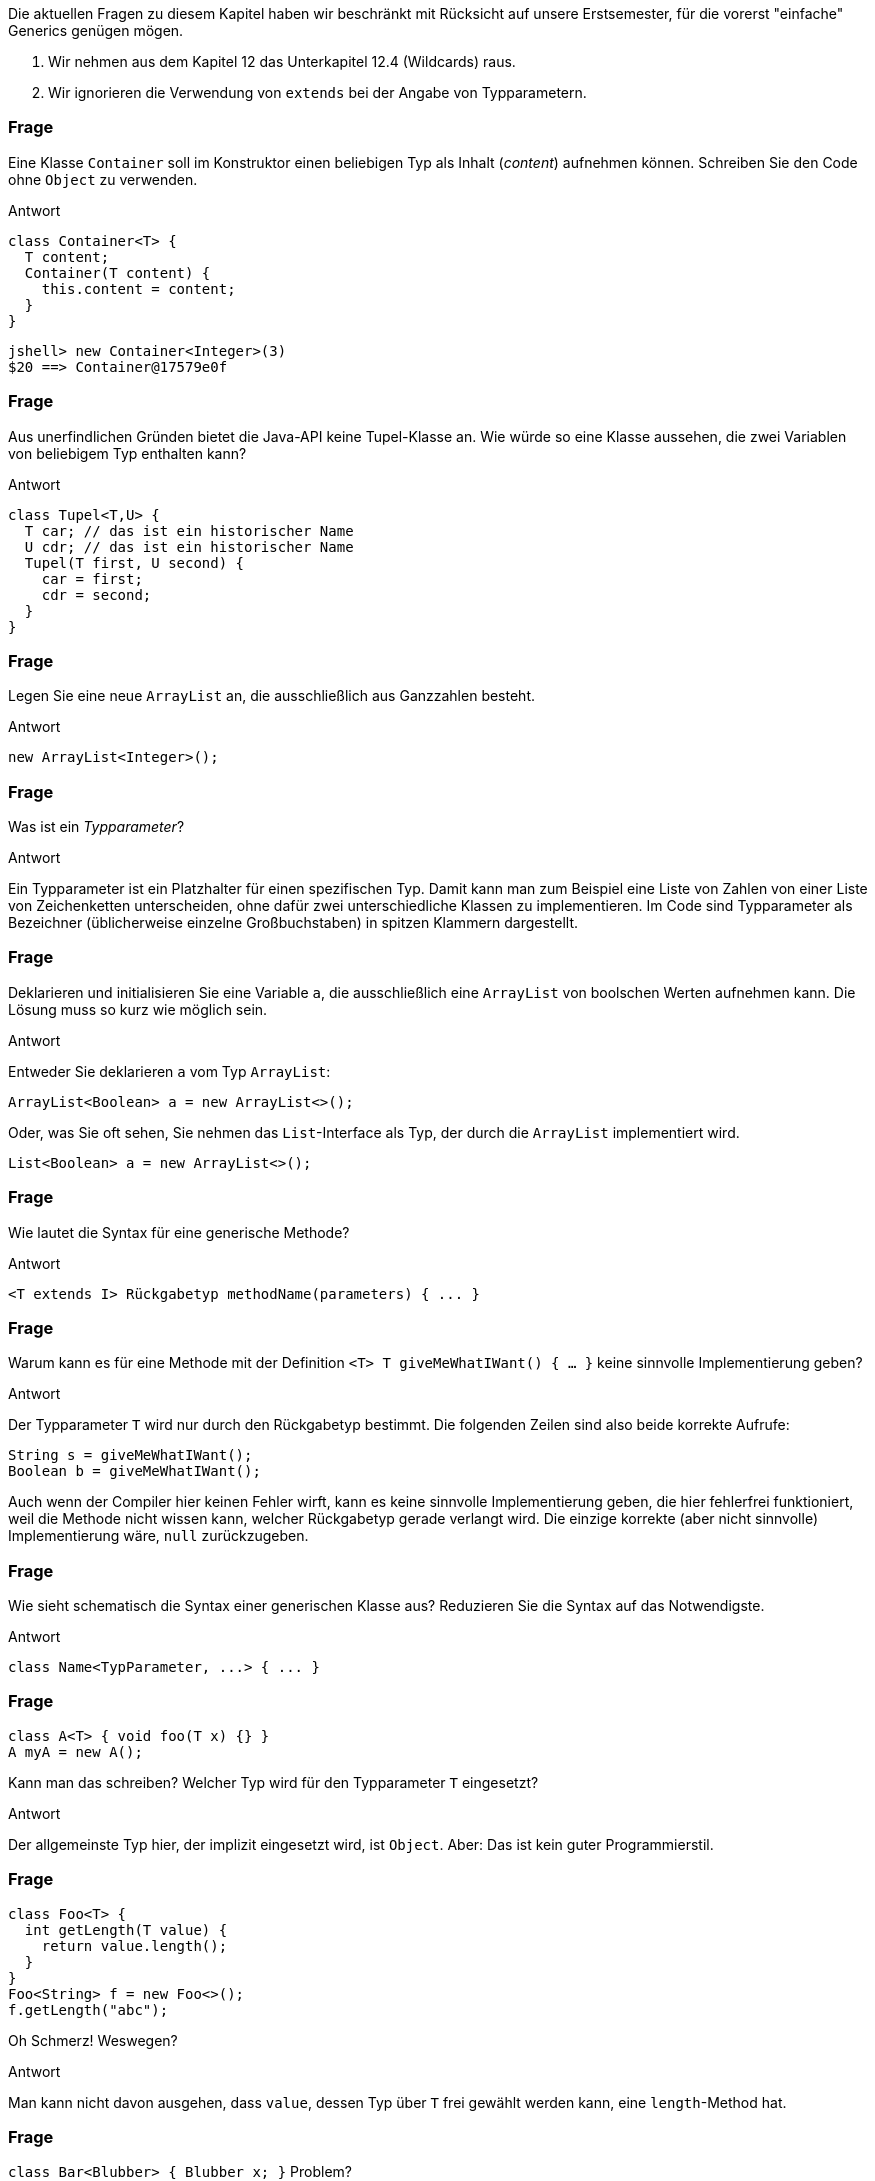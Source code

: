 // == Generische Klassen und Methoden
:solution:

Die aktuellen Fragen zu diesem Kapitel haben wir beschränkt mit Rücksicht auf unsere Erstsemester, für die vorerst "einfache" Generics genügen mögen.

. Wir nehmen aus dem Kapitel 12 das Unterkapitel 12.4 (Wildcards) raus.
. Wir ignorieren die Verwendung von `extends` bei der Angabe von Typparametern.

### Frage
Eine Klasse `Container` soll im Konstruktor einen beliebigen Typ als Inhalt (_content_) aufnehmen können. Schreiben Sie den Code ohne `Object` zu verwenden.

ifdef::solution[]
.Antwort
[source,java]
----
class Container<T> {
  T content;
  Container(T content) {
    this.content = content;
  }
}
----

----
jshell> new Container<Integer>(3)
$20 ==> Container@17579e0f
----
endif::solution[]

### Frage
Aus unerfindlichen Gründen bietet die Java-API keine Tupel-Klasse an. Wie würde so eine Klasse aussehen, die zwei Variablen von beliebigem Typ enthalten kann?

ifdef::solution[]
.Antwort
[source,java]
----
class Tupel<T,U> {
  T car; // das ist ein historischer Name
  U cdr; // das ist ein historischer Name
  Tupel(T first, U second) {
    car = first;
    cdr = second;
  }
}
----
endif::solution[]

### Frage
Legen Sie eine neue `ArrayList` an, die ausschließlich aus Ganzzahlen besteht.

ifdef::solution[]
.Antwort
----
new ArrayList<Integer>();
----
endif::solution[]

### Frage
Was ist ein _Typparameter_?

ifdef::solution[]
.Antwort

Ein Typparameter ist ein Platzhalter für einen spezifischen Typ. Damit kann man zum Beispiel eine Liste von Zahlen von einer Liste von Zeichenketten unterscheiden, ohne dafür zwei unterschiedliche Klassen zu implementieren. Im Code sind Typparameter als Bezeichner (üblicherweise einzelne Großbuchstaben) in spitzen Klammern dargestellt.
endif::solution[]

### Frage
Deklarieren und initialisieren Sie eine Variable `a`, die ausschließlich eine `ArrayList` von boolschen Werten aufnehmen kann. Die Lösung muss so kurz wie möglich sein.

ifdef::solution[]
.Antwort
Entweder Sie deklarieren `a` vom Typ `ArrayList`:

----
ArrayList<Boolean> a = new ArrayList<>();
----

Oder, was Sie oft sehen, Sie nehmen das `List`-Interface als Typ, der durch die `ArrayList` implementiert wird.

----
List<Boolean> a = new ArrayList<>();
----
endif::solution[]

### Frage
Wie lautet die Syntax für eine generische Methode?

ifdef::solution[]
.Antwort
----
<T extends I> Rückgabetyp methodName(parameters) { ... }
----
endif::solution[]

### Frage
Warum kann es für eine Methode mit der Definition `<T> T giveMeWhatIWant() { ... }` keine sinnvolle Implementierung geben?

ifdef::solution[]
.Antwort
Der Typparameter `T` wird nur durch den Rückgabetyp bestimmt. Die folgenden Zeilen sind also beide korrekte Aufrufe:

```java
String s = giveMeWhatIWant();
Boolean b = giveMeWhatIWant();
```

Auch wenn der Compiler hier keinen Fehler wirft, kann es keine sinnvolle Implementierung geben, die hier fehlerfrei funktioniert, weil die Methode nicht wissen kann, welcher Rückgabetyp gerade verlangt wird. Die einzige korrekte (aber nicht sinnvolle) Implementierung wäre, `null` zurückzugeben.

// S. 269: Es kommt darauf an, was eine Instanz kann, nicht wie sie aussieht
endif::solution[]


### Frage
Wie sieht schematisch die Syntax einer generischen Klasse aus? Reduzieren Sie die Syntax auf das Notwendigste.

ifdef::solution[]
.Antwort
----
class Name<TypParameter, ...> { ... }
----
endif::solution[]

### Frage
----
class A<T> { void foo(T x) {} }
A myA = new A();
----
Kann man das schreiben? Welcher Typ wird für den Typparameter `T` eingesetzt?

ifdef::solution[]
.Antwort
Der allgemeinste Typ hier, der implizit eingesetzt wird, ist `Object`. Aber: Das ist kein guter Programmierstil.
endif::solution[]

### Frage
----
class Foo<T> {
  int getLength(T value) {
    return value.length();
  }
}
Foo<String> f = new Foo<>();
f.getLength("abc");
----
Oh Schmerz! Weswegen?

ifdef::solution[]
.Antwort
Man kann nicht davon ausgehen, dass `value`, dessen Typ über `T` frei gewählt werden kann, eine `length`-Method hat.
endif::solution[]

### Frage
`class Bar<Blubber> { Blubber x; }` Problem?

ifdef::solution[]
.Antwort
Nein, kein Problem. Es ist unüblich, lange Namen für Typparameter zu wählen. Per Konvention verwendet man nur einzelne Großbuchstaben.
endif::solution[]



### Frage
Man kann eine Klasse als `MyClass<T extends Number>` deklarieren, ist auch `MyClass<T implements AutoCloseable>` erlaubt?

ifdef::solution[]
.Antwort
Das `implements` ist in der Syntax nicht vorgesehen, ist nicht erlaubt.
endif::solution[]

### Frage
`class ICanHazGenerics<E extends Comparable> {}` Und schon gibt's was auf die Finger. Was ist der Grund?

ifdef::solution[]
.Antwort
Man sollte den Typ für `Comparable<???>` angeben.
endif::solution[]

### Frage
`class A<T extends B> {}` Kann man `A<B> value = new A<B>();` schreiben? Gilt also `B extends B`?

ifdef::solution[]
.Antwort
Die Klasse `B` als `T` kann das, was `B` kann, das meint `<T extends B>`.
endif::solution[]

### Frage
----
List<? extends Number> lst = new ArrayList<>();
lst.add(new Integer(8));
----
Die zweite Zeile produziert einen Fehler. Können Sie sich vorstellen, warum man einer `List<? extends Number>` keinen `Integer` hinzufügen kann?

ifdef::solution[]
.Antwort
Man könnte mal einen `Integer` der Liste hinzufügen, mal einen `Double`. Der Compiler kann diese Entscheidung nicht auflösen.
endif::solution[]
